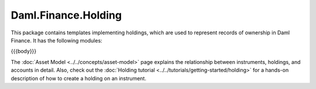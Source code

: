 .. Copyright (c) 2023 Digital Asset (Switzerland) GmbH and/or its affiliates. All rights reserved.
.. SPDX-License-Identifier: Apache-2.0

.. _reference-daml-finance-holding:

Daml.Finance.Holding
====================

This package contains templates implementing holdings, which are used to represent records of
ownership in Daml Finance. It has the following modules:

{{{body}}}

The :doc:`Asset Model <../../concepts/asset-model>` page explains the relationship between
instruments, holdings, and accounts in detail. Also, check out the
:doc:`Holding tutorial <../../tutorials/getting-started/holding>` for a hands-on description
of how to create a holding on an instrument.
